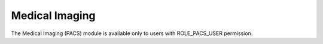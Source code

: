 Medical Imaging
===============

The Medical Imaging (PACS) module is available only to users with ROLE_PACS_USER permission.

